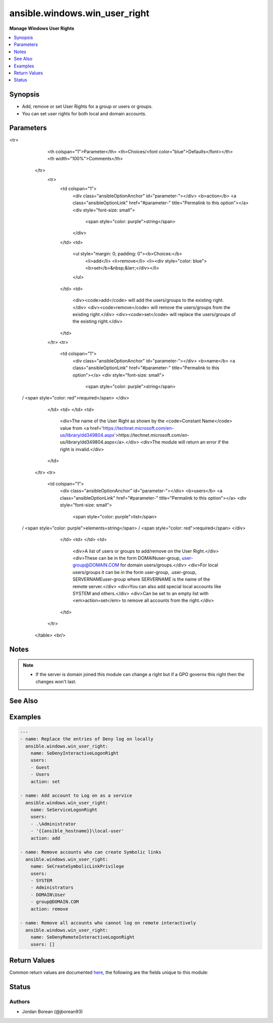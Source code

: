.. _ansible.windows.win_user_right_module:


******************************
ansible.windows.win_user_right
******************************

**Manage Windows User Rights**



.. contents::
   :local:
   :depth: 1


Synopsis
--------
- Add, remove or set User Rights for a group or users or groups.
- You can set user rights for both local and domain accounts.




Parameters
----------

.. raw:: html

    <table  border=0 cellpadding=0 class="documentation-table">
<tr>
            <th colspan="1">Parameter</th>
            <th>Choices/<font color="blue">Defaults</font></th>
            <th width="100%">Comments</th>
        </tr>
            <tr>
                <td colspan="1">
                    <div class="ansibleOptionAnchor" id="parameter-"></div>
                    <b>action</b>
                    <a class="ansibleOptionLink" href="#parameter-" title="Permalink to this option"></a>
                    <div style="font-size: small">
                        <span style="color: purple">string</span>
                    </div>
                </td>
                <td>
                        <ul style="margin: 0; padding: 0"><b>Choices:</b>
                                    <li>add</li>
                                    <li>remove</li>
                                    <li><div style="color: blue"><b>set</b>&nbsp;&larr;</div></li>
                        </ul>
                </td>
                <td>
                        <div><code>add</code> will add the users/groups to the existing right.</div>
                        <div><code>remove</code> will remove the users/groups from the existing right.</div>
                        <div><code>set</code> will replace the users/groups of the existing right.</div>
                </td>
            </tr>
            <tr>
                <td colspan="1">
                    <div class="ansibleOptionAnchor" id="parameter-"></div>
                    <b>name</b>
                    <a class="ansibleOptionLink" href="#parameter-" title="Permalink to this option"></a>
                    <div style="font-size: small">
                        <span style="color: purple">string</span>
 / <span style="color: red">required</span>                    </div>
                </td>
                <td>
                </td>
                <td>
                        <div>The name of the User Right as shown by the <code>Constant Name</code> value from <a href='https://technet.microsoft.com/en-us/library/dd349804.aspx'>https://technet.microsoft.com/en-us/library/dd349804.aspx</a>.</div>
                        <div>The module will return an error if the right is invalid.</div>
                </td>
            </tr>
            <tr>
                <td colspan="1">
                    <div class="ansibleOptionAnchor" id="parameter-"></div>
                    <b>users</b>
                    <a class="ansibleOptionLink" href="#parameter-" title="Permalink to this option"></a>
                    <div style="font-size: small">
                        <span style="color: purple">list</span>
 / <span style="color: purple">elements=string</span> / <span style="color: red">required</span>                    </div>
                </td>
                <td>
                </td>
                <td>
                        <div>A list of users or groups to add/remove on the User Right.</div>
                        <div>These can be in the form DOMAIN\user-group, user-group@DOMAIN.COM for domain users/groups.</div>
                        <div>For local users/groups it can be in the form user-group, .\user-group, SERVERNAME\user-group where SERVERNAME is the name of the remote server.</div>
                        <div>You can also add special local accounts like SYSTEM and others.</div>
                        <div>Can be set to an empty list with <em>action=set</em> to remove all accounts from the right.</div>
                </td>
            </tr>
    </table>
    <br/>


Notes
-----

.. note::
   - If the server is domain joined this module can change a right but if a GPO governs this right then the changes won't last.


See Also
--------

.. seealso::

   :ref:`ansible.windows.win_group_module`
      The official documentation on the **ansible.windows.win_group** module.
   :ref:`ansible.windows.win_group_membership_module`
      The official documentation on the **ansible.windows.win_group_membership** module.
   :ref:`ansible.windows.win_user_module`
      The official documentation on the **ansible.windows.win_user** module.


Examples
--------

.. code-block:: yaml+jinja

    ---
    - name: Replace the entries of Deny log on locally
      ansible.windows.win_user_right:
        name: SeDenyInteractiveLogonRight
        users:
        - Guest
        - Users
        action: set

    - name: Add account to Log on as a service
      ansible.windows.win_user_right:
        name: SeServiceLogonRight
        users:
        - .\Administrator
        - '{{ansible_hostname}}\local-user'
        action: add

    - name: Remove accounts who can create Symbolic links
      ansible.windows.win_user_right:
        name: SeCreateSymbolicLinkPrivilege
        users:
        - SYSTEM
        - Administrators
        - DOMAIN\User
        - group@DOMAIN.COM
        action: remove

    - name: Remove all accounts who cannot log on remote interactively
      ansible.windows.win_user_right:
        name: SeDenyRemoteInteractiveLogonRight
        users: []



Return Values
-------------
Common return values are documented `here <https://docs.ansible.com/ansible/latest/reference_appendices/common_return_values.html#common-return-values>`_, the following are the fields unique to this module:

.. raw:: html

    <table border=0 cellpadding=0 class="documentation-table">
        <tr>
            <th colspan="1">Key</th>
            <th>Returned</th>
            <th width="100%">Description</th>
        </tr>
            <tr>
                <td colspan="1">
                    <div class="ansibleOptionAnchor" id="return-"></div>
                    <b>added</b>
                    <a class="ansibleOptionLink" href="#return-" title="Permalink to this return value"></a>
                    <div style="font-size: small">
                      <span style="color: purple">list</span>
                    </div>
                </td>
                <td>success</td>
                <td>
                            <div>A list of accounts that were added to the right, this is empty if no accounts were added.</div>
                    <br/>
                        <div style="font-size: smaller"><b>Sample:</b></div>
                        <div style="font-size: smaller; color: blue; word-wrap: break-word; word-break: break-all;">[&#x27;NT AUTHORITY\\SYSTEM&#x27;, &#x27;DOMAIN\\User&#x27;]</div>
                </td>
            </tr>
            <tr>
                <td colspan="1">
                    <div class="ansibleOptionAnchor" id="return-"></div>
                    <b>removed</b>
                    <a class="ansibleOptionLink" href="#return-" title="Permalink to this return value"></a>
                    <div style="font-size: small">
                      <span style="color: purple">list</span>
                    </div>
                </td>
                <td>success</td>
                <td>
                            <div>A list of accounts that were removed from the right, this is empty if no accounts were removed.</div>
                    <br/>
                        <div style="font-size: smaller"><b>Sample:</b></div>
                        <div style="font-size: smaller; color: blue; word-wrap: break-word; word-break: break-all;">[&#x27;SERVERNAME\\Administrator&#x27;, &#x27;BUILTIN\\Administrators&#x27;]</div>
                </td>
            </tr>
    </table>
    <br/><br/>


Status
------


Authors
~~~~~~~

- Jordan Borean (@jborean93)
